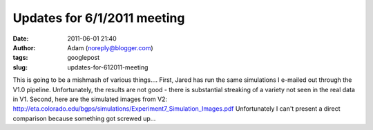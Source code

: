 Updates for 6/1/2011 meeting
############################
:date: 2011-06-01 21:40
:author: Adam (noreply@blogger.com)
:tags: googlepost
:slug: updates-for-612011-meeting

This is going to be a mishmash of various things....
First, Jared has run the same simulations I e-mailed out through the
V1.0 pipeline. Unfortunately, the results are not good - there is
substantial streaking of a variety not seen in the real data in V1.
Second, here are the simulated images from V2:
`http://eta.colorado.edu/bgps/simulations/Experiment7\_Simulation\_Images.pdf`_
Unfortunately I can't present a direct comparison because something got
screwed up...

.. _`http://eta.colorado.edu/bgps/simulations/Experiment7\_Simulation\_Images.pdf`: http://eta.colorado.edu/bgps/simulations/Experiment7_Simulation_Images.pdf
